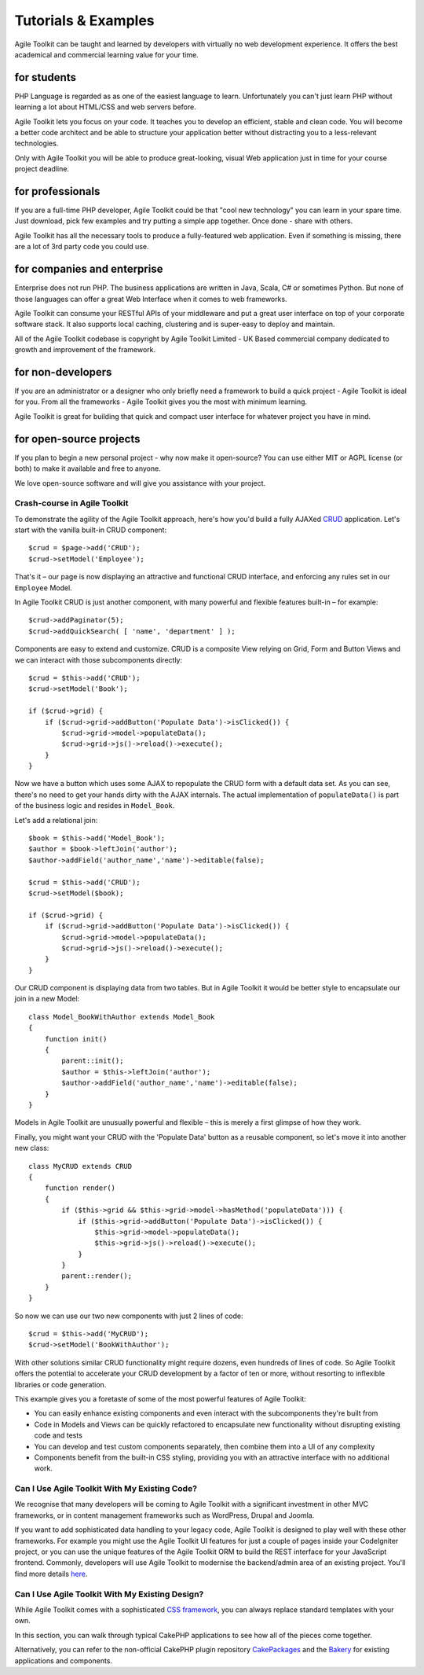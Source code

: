 Tutorials & Examples
####################


Agile Toolkit can be taught and learned by developers with virtually no
web development experience. It offers the best academical and commercial
learning value for your time.

for students
~~~~~~~~~~~~

PHP Language is regarded as as one of the easiest language to learn.
Unfortunately you can't just learn PHP without learning a lot about
HTML/CSS and web servers before.

Agile Toolkit lets you focus on your code. It teaches you to develop an
efficient, stable and clean code. You will become a better code
architect and be able to structure your application better without
distracting you to a less-relevant technologies.

Only with Agile Toolkit you will be able to produce great-looking,
visual Web application just in time for your course project deadline.

for professionals
~~~~~~~~~~~~~~~~~

If you are a full-time PHP developer, Agile Toolkit could be that "cool
new technology" you can learn in your spare time. Just download, pick
few examples and try putting a simple app together. Once done - share
with others.

Agile Toolkit has all the necessary tools to produce a fully-featured
web application. Even if something is missing, there are a lot of 3rd
party code you could use.

for companies and enterprise
~~~~~~~~~~~~~~~~~~~~~~~~~~~~

Enterprise does not run PHP. The business applications are written in
Java, Scala, C# or sometimes Python. But none of those languages can
offer a great Web Interface when it comes to web frameworks.

Agile Toolkit can consume your RESTful APIs of your middleware and put a
great user interface on top of your corporate software stack. It also
supports local caching, clustering and is super-easy to deploy and
maintain.

All of the Agile Toolkit codebase is copyright by Agile Toolkit Limited
- UK Based commercial company dedicated to growth and improvement of the
framework.

for non-developers
~~~~~~~~~~~~~~~~~~

If you are an administrator or a designer who only briefly need a
framework to build a quick project - Agile Toolkit is ideal for you.
From all the frameworks - Agile Toolkit gives you the most with minimum
learning.

Agile Toolkit is great for building that quick and compact user
interface for whatever project you have in mind.

for open-source projects
~~~~~~~~~~~~~~~~~~~~~~~~

If you plan to begin a new personal project - why now make it
open-source? You can use either MIT or AGPL license (or both) to make it
available and free to anyone.

We love open-source software and will give you assistance with your
project.

Crash-course in Agile Toolkit
-----------------------------

To demonstrate the agility of the Agile Toolkit approach, here's how
you'd build a fully AJAXed
`CRUD <http://en.wikipedia.org/wiki/Create,_read,_update_and_delete>`__
application. Let's start with the vanilla built-in CRUD component:

::

    $crud = $page->add('CRUD');
    $crud->setModel('Employee');

That's it – our page is now displaying an attractive and functional CRUD
interface, and enforcing any rules set in our ``Employee`` Model.

In Agile Toolkit CRUD is just another component, with many powerful and
flexible features built-in – for example:

::

    $crud->addPaginator(5);
    $crud->addQuickSearch( [ 'name', 'department' ] );

Components are easy to extend and customize. CRUD is a composite View
relying on Grid, Form and Button Views and we can interact with those
subcomponents directly:

::

    $crud = $this->add('CRUD');
    $crud->setModel('Book');

    if ($crud->grid) {
        if ($crud->grid->addButton('Populate Data')->isClicked()) {
            $crud->grid->model->populateData();
            $crud->grid->js()->reload()->execute();
        }
    }

Now we have a button which uses some AJAX to repopulate the CRUD form
with a default data set. As you can see, there's no need to get your
hands dirty with the AJAX internals. The actual implementation of
``populateData()`` is part of the business logic and resides in
``Model_Book``.

Let's add a relational join:

::

    $book = $this->add('Model_Book');
    $author = $book->leftJoin('author');
    $author->addField('author_name','name')->editable(false);

    $crud = $this->add('CRUD');
    $crud->setModel($book);

    if ($crud->grid) {
        if ($crud->grid->addButton('Populate Data')->isClicked()) {
            $crud->grid->model->populateData();
            $crud->grid->js()->reload()->execute();
        }
    }

Our CRUD component is displaying data from two tables. But in Agile
Toolkit it would be better style to encapsulate our join in a new Model:

::

    class Model_BookWithAuthor extends Model_Book
    {
        function init()
        {
            parent::init();
            $author = $this->leftJoin('author');
            $author->addField('author_name','name')->editable(false);
        }
    }

Models in Agile Toolkit are unusually powerful and flexible – this is
merely a first glimpse of how they work.

Finally, you might want your CRUD with the 'Populate Data' button as a
reusable component, so let's move it into another new class:

::

    class MyCRUD extends CRUD
    {
        function render()
        {
            if ($this->grid && $this->grid->model->hasMethod('populateData'))) {
                if ($this->grid->addButton('Populate Data')->isClicked()) {
                    $this->grid->model->populateData();
                    $this->grid->js()->reload()->execute();
                }
            }
            parent::render();
        }
    }

So now we can use our two new components with just 2 lines of code:

::

    $crud = $this->add('MyCRUD');
    $crud->setModel('BookWithAuthor');

With other solutions similar CRUD functionality might require dozens,
even hundreds of lines of code. So Agile Toolkit offers the potential to
accelerate your CRUD development by a factor of ten or more, without
resorting to inflexible libraries or code generation.

This example gives you a foretaste of some of the most powerful features
of Agile Toolkit:

-  You can easily enhance existing components and even interact with the
   subcomponents they're built from
-  Code in Models and Views can be quickly refactored to encapsulate new
   functionality without disrupting existing code and tests
-  You can develop and test custom components separately, then combine
   them into a UI of any complexity
-  Components benefit from the built-in CSS styling, providing you with
   an attractive interface with no additional work.

Can I Use Agile Toolkit With My Existing Code?
----------------------------------------------

We recognise that many developers will be coming to Agile Toolkit with a
significant investment in other MVC frameworks, or in content management
frameworks such as WordPress, Drupal and Joomla.

If you want to add sophisticated data handling to your legacy code,
Agile Toolkit is designed to play well with these other frameworks. For
example you might use the Agile Toolkit UI features for just a couple of
pages inside your CodeIgniter project, or you can use the unique
features of the Agile Toolkit ORM to build the REST interface for your
JavaScript frontend. Commonly, developers will use Agile Toolkit to
modernise the backend/admin area of an existing project. You'll find
more details `here </TODO>`__.

Can I Use Agile Toolkit With My Existing Design?
------------------------------------------------

While Agile Toolkit comes with a sophisticated `CSS
framework <{page}css{/}>`__, you can always replace standard templates
with your own.


In this section, you can walk through typical CakePHP applications
to see how all of the pieces come together.

Alternatively, you can refer to the non-official CakePHP plugin repository
`CakePackages <http://plugins.cakephp.org/>`_ and the
`Bakery <http://bakery.cakephp.org/>`_ for existing applications
and components.


.. meta::
    :title lang=en: Tutorials & Examples
    :keywords lang=en: application tutorials,glob,bakery,repository,applications,blog,acl

